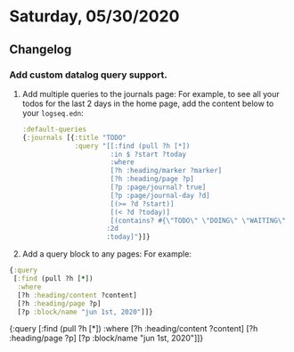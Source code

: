 * Saturday, 05/30/2020
** Changelog
*** Add custom datalog query support.
    1. Add multiple queries to the journals page:
       For example, to see all your todos for the last 2 days in the home page,
       add the content below to your ~logseq.edn~:
       #+BEGIN_SRC clojure
        :default-queries
        {:journals [{:title "TODO"
                     :query "[[:find (pull ?h [*])
                              :in $ ?start ?today
                              :where
                              [?h :heading/marker ?marker]
                              [?h :heading/page ?p]
                              [?p :page/journal? true]
                              [?p :page/journal-day ?d]
                              [(>= ?d ?start)]
                              [(< ?d ?today)]
                              [(contains? #{\"TODO\" \"DOING\" \"WAITING\" \"WAIT\"} ?marker)]]
                             :2d
                             :today]"}]}
       #+END_SRC
    2. Add a query block to any pages:
       For example:

  #+BEGIN_SRC clojure
  {:query
   [:find (pull ?h [*])
    :where
    [?h :heading/content ?content]
    [?h :heading/page ?p]
    [?p :block/name "jun 1st, 2020"]]}
    #+END_SRC

  #+BEGIN_QUERY
  {:query
   [:find (pull ?h [*])
    :where
    [?h :heading/content ?content]
    [?h :heading/page ?p]
    [?p :block/name "jun 1st, 2020"]]}
  #+END_QUERY
